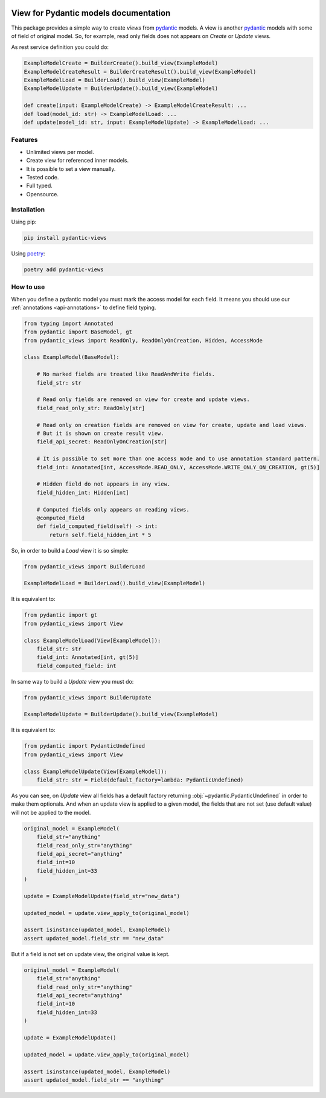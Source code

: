 
.. |docs| image:: https://readthedocs.org/projects/pydantic-views/badge/?version=latest
    :alt: Documentation Status
    :scale: 100%
    :target: https://pydantic-views.readthedocs.io/latest/?badge=latest

.. |python-versions| image:: https://img.shields.io/pypi/pyversions/pydantic-views
   :alt: PyPI - Python Version

.. |typed| image:: https://img.shields.io/pypi/types/pydantic-views
   :alt: PyPI - Types

.. |license| image:: https://img.shields.io/pypi/l/pydantic-views
   :alt: PyPI - License

.. |version| image:: https://img.shields.io/pypi/v/pydantic-views
   :alt: PyPI - Version


|docs| |python-versions| |typed| |license| |version|

.. start-doc

======================================
View for Pydantic models documentation
======================================

This package provides a simple way to create `views` from `pydantic <https://docs.pydantic.dev/latest/>`_ models. A view is
another `pydantic <https://docs.pydantic.dev/latest/>`_ models with some of field of original model. So, for example, 
read only fields does not appears on `Create` or `Update` views.

As rest service definition you could do:

.. code-block:: python

   ExampleModelCreate = BuilderCreate().build_view(ExampleModel)
   ExampleModelCreateResult = BuilderCreateResult().build_view(ExampleModel)
   ExampleModelLoad = BuilderLoad().build_view(ExampleModel)
   ExampleModelUpdate = BuilderUpdate().build_view(ExampleModel)

   def create(input: ExampleModelCreate) -> ExampleModelCreateResult: ...
   def load(model_id: str) -> ExampleModelLoad: ...
   def update(model_id: str, input: ExampleModelUpdate) -> ExampleModelLoad: ...


--------
Features
--------

- Unlimited views per model.
- Create view for referenced inner models.
- It is possible to set a view manually.
- Tested code.
- Full typed.
- Opensource.
  

------------
Installation
------------

Using pip:

.. code-block:: bash

   pip install pydantic-views

Using `poetry <https://python-poetry.org/>`_:

.. code-block:: bash

   poetry add pydantic-views


----------
How to use
----------

When you define a pydantic model you must mark the access model for each field. It means
you should use our :ref:`annotations <api-annotations>` to define field typing.

.. code-block:: python

   from typing import Annotated
   from pydantic import BaseModel, gt
   from pydantic_views import ReadOnly, ReadOnlyOnCreation, Hidden, AccessMode

   class ExampleModel(BaseModel):

       # No marked fields are treated like ReadAndWrite fields.
       field_str: str

       # Read only fields are removed on view for create and update views.
       field_read_only_str: ReadOnly[str]

       # Read only on creation fields are removed on view for create, update and load views. 
       # But it is shown on create result view.
       field_api_secret: ReadOnlyOnCreation[str]

       # It is possible to set more than one access mode and to use annotation standard pattern.
       field_int: Annotated[int, AccessMode.READ_ONLY, AccessMode.WRITE_ONLY_ON_CREATION, gt(5)]

       # Hidden field do not appears in any view.
       field_hidden_int: Hidden[int]

       # Computed fields only appears on reading views.
       @computed_field
       def field_computed_field(self) -> int:
           return self.field_hidden_int * 5

So, in order to build a `Load` view it is so simple:

.. code-block:: python

   from pydantic_views import BuilderLoad

   ExampleModelLoad = BuilderLoad().build_view(ExampleModel)

It is equivalent to:


.. code-block:: python

   from pydantic import gt
   from pydantic_views import View

   class ExampleModelLoad(View[ExampleModel]):
       field_str: str
       field_int: Annotated[int, gt(5)]
       field_computed_field: int

In same way to build a `Update` view you must do:

.. code-block:: python

   from pydantic_views import BuilderUpdate

   ExampleModelUpdate = BuilderUpdate().build_view(ExampleModel)
   
It is equivalent to:

.. code-block:: python

   from pydantic import PydanticUndefined
   from pydantic_views import View

   class ExampleModelUpdate(View[ExampleModel]):
       field_str: str = Field(default_factory=lambda: PydanticUndefined)

As you can see, on `Update` view all fields has a default factory returning :obj:`~pydantic.PydanticUndefined`
in order to make them optionals. And when an update view is applied to a given model, the fields that are 
not set (use default value) will not be applied to the model.

.. code-block:: python

   original_model = ExampleModel(
       field_str="anything"
       field_read_only_str="anything"
       field_api_secret="anything"
       field_int=10
       field_hidden_int=33
   )

   update = ExampleModelUpdate(field_str="new_data")

   updated_model = update.view_apply_to(original_model)

   assert isinstance(updated_model, ExampleModel)
   assert updated_model.field_str == "new_data"


But if a field is not set on update view, the original value is kept.

.. code-block:: python

   original_model = ExampleModel(
       field_str="anything"
       field_read_only_str="anything"
       field_api_secret="anything"
       field_int=10
       field_hidden_int=33
   )

   update = ExampleModelUpdate()

   updated_model = update.view_apply_to(original_model)

   assert isinstance(updated_model, ExampleModel)
   assert updated_model.field_str == "anything"